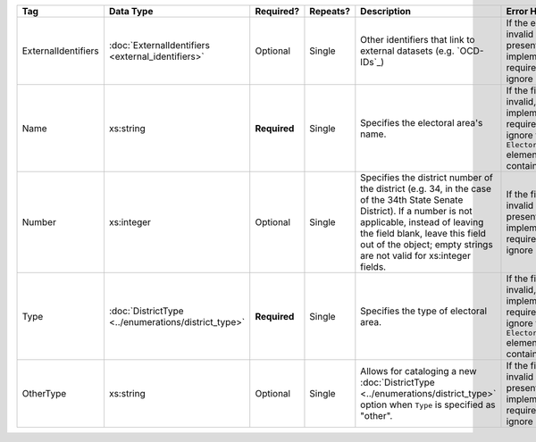 .. This file is auto-generated.  Do not edit it by hand!

+---------------------+----------------------------------+--------------+--------------+------------------------------------------+------------------------------------------+
| Tag                 | Data Type                        | Required?    | Repeats?     | Description                              | Error Handling                           |
+=====================+==================================+==============+==============+==========================================+==========================================+
| ExternalIdentifiers | :doc:`ExternalIdentifiers        | Optional     | Single       | Other identifiers that link to external  | If the element is invalid or not         |
|                     | <external_identifiers>`          |              |              | datasets (e.g. `OCD-IDs`_)               | present, then the implementation is      |
|                     |                                  |              |              |                                          | required to ignore it.                   |
+---------------------+----------------------------------+--------------+--------------+------------------------------------------+------------------------------------------+
| Name                | xs:string                        | **Required** | Single       | Specifies the electoral area's name.     | If the field is invalid, then the        |
|                     |                                  |              |              |                                          | implementation is required to ignore the |
|                     |                                  |              |              |                                          | ``ElectoralDistrict`` element containing |
|                     |                                  |              |              |                                          | it.                                      |
+---------------------+----------------------------------+--------------+--------------+------------------------------------------+------------------------------------------+
| Number              | xs:integer                       | Optional     | Single       | Specifies the district number of the     | If the field is invalid or not present,  |
|                     |                                  |              |              | district (e.g. 34, in the case of the    | then the implementation is required to   |
|                     |                                  |              |              | 34th State Senate District). If a number | ignore it.                               |
|                     |                                  |              |              | is not applicable, instead of leaving    |                                          |
|                     |                                  |              |              | the field blank, leave this field out of |                                          |
|                     |                                  |              |              | the object; empty strings are not valid  |                                          |
|                     |                                  |              |              | for xs:integer fields.                   |                                          |
+---------------------+----------------------------------+--------------+--------------+------------------------------------------+------------------------------------------+
| Type                | :doc:`DistrictType               | **Required** | Single       | Specifies the type of electoral area.    | If the field is invalid, then the        |
|                     | <../enumerations/district_type>` |              |              |                                          | implementation is required to ignore the |
|                     |                                  |              |              |                                          | ``ElectoralDistrict`` element containing |
|                     |                                  |              |              |                                          | it.                                      |
+---------------------+----------------------------------+--------------+--------------+------------------------------------------+------------------------------------------+
| OtherType           | xs:string                        | Optional     | Single       | Allows for cataloging a new              | If the field is invalid or not present,  |
|                     |                                  |              |              | :doc:`DistrictType                       | then the implementation is required to   |
|                     |                                  |              |              | <../enumerations/district_type>` option  | ignore it.                               |
|                     |                                  |              |              | when ``Type`` is specified as "other".   |                                          |
+---------------------+----------------------------------+--------------+--------------+------------------------------------------+------------------------------------------+
